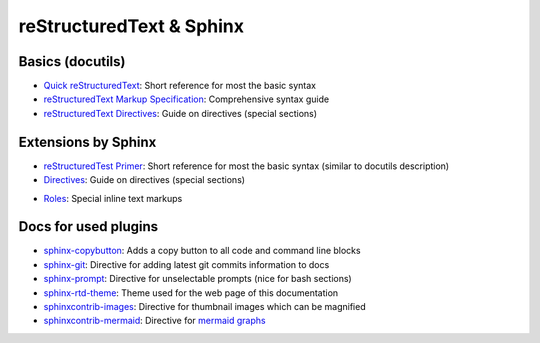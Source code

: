 reStructuredText & Sphinx
-------------------------

Basics (docutils)
`````````````````
* `Quick reStructuredText`_: Short reference for most the basic syntax
* `reStructuredText Markup Specification`_: Comprehensive syntax guide
* `reStructuredText Directives`_: Guide on directives (special sections)

.. _Quick reStructuredText: https://docutils.sourceforge.io/docs/user/rst/quickref.html
.. _reStructuredText Markup Specification: https://docutils.sourceforge.io/docs/ref/rst/restructuredtext.html
.. _reStructuredText Directives: https://docutils.sourceforge.io/docs/ref/rst/directives.html

Extensions by Sphinx
````````````````````
* `reStructuredTest Primer`_: Short reference for most the basic syntax (similar to docutils description)
* `Directives`_: Guide on directives (special sections)
+ `Roles`_: Special inline text markups

.. _reStructuredTest Primer: https://www.sphinx-doc.org/en/master/usage/restructuredtext/basics.html
.. _Directives: https://www.sphinx-doc.org/en/master/usage/restructuredtext/directives.html
.. _Roles: https://www.sphinx-doc.org/en/master/usage/restructuredtext/roles.html

Docs for used plugins
`````````````````````
* `sphinx-copybutton`_: Adds a copy button to all code and command line blocks
* `sphinx-git`_: Directive for adding latest git commits information to docs
* `sphinx-prompt`_: Directive for unselectable prompts (nice for bash sections)
* `sphinx-rtd-theme`_: Theme used for the web page of this documentation
* `sphinxcontrib-images`_: Directive for thumbnail images which can be magnified
* `sphinxcontrib-mermaid`_: Directive for `mermaid graphs`_


.. _`sphinx-copybutton`: https://sphinx-copybutton.readthedocs.io/en/latest/
.. _`sphinx-git`: https://github.com/OddBloke/sphinx-git
.. _`sphinx-prompt`: http://sbrunner.github.io/sphinx-prompt/
.. _`sphinx-rtd-theme`: https://sphinx-rtd-theme.readthedocs.io/en/latest/
.. _`sphinxcontrib-images`: https://sphinxcontrib-images.readthedocs.io/en/latest/
.. _`sphinxcontrib-mermaid`: https://github.com/mgaitan/sphinxcontrib-mermaid
.. _`mermaid graphs`: https://mermaid-js.github.io/mermaid/
